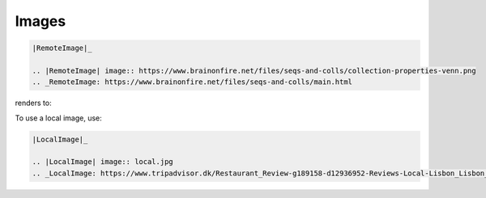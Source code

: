 Images
======

.. post:: 02/17/2020
   :tags: restructuredtext

.. code::


    |RemoteImage|_

    .. |RemoteImage| image:: https://www.brainonfire.net/files/seqs-and-colls/collection-properties-venn.png
    .. _RemoteImage: https://www.brainonfire.net/files/seqs-and-colls/main.html

renders to:

|RemoteImage|_

.. |RemoteImage| image:: https://www.brainonfire.net/files/seqs-and-colls/collection-properties-venn.png
.. _RemoteImage: https://www.brainonfire.net/files/seqs-and-colls/main.html


To use a local image, use:


.. code::


    |LocalImage|_

    .. |LocalImage| image:: local.jpg
    .. _LocalImage: https://www.tripadvisor.dk/Restaurant_Review-g189158-d12936952-Reviews-Local-Lisbon_Lisbon_District_Central_Portugal.html

|LocalImage|_

.. |LocalImage| image:: local.jpg
.. _LocalImage: https://www.tripadvisor.dk/Restaurant_Review-g189158-d12936952-Reviews-Local-Lisbon_Lisbon_District_Central_Portugal.html

